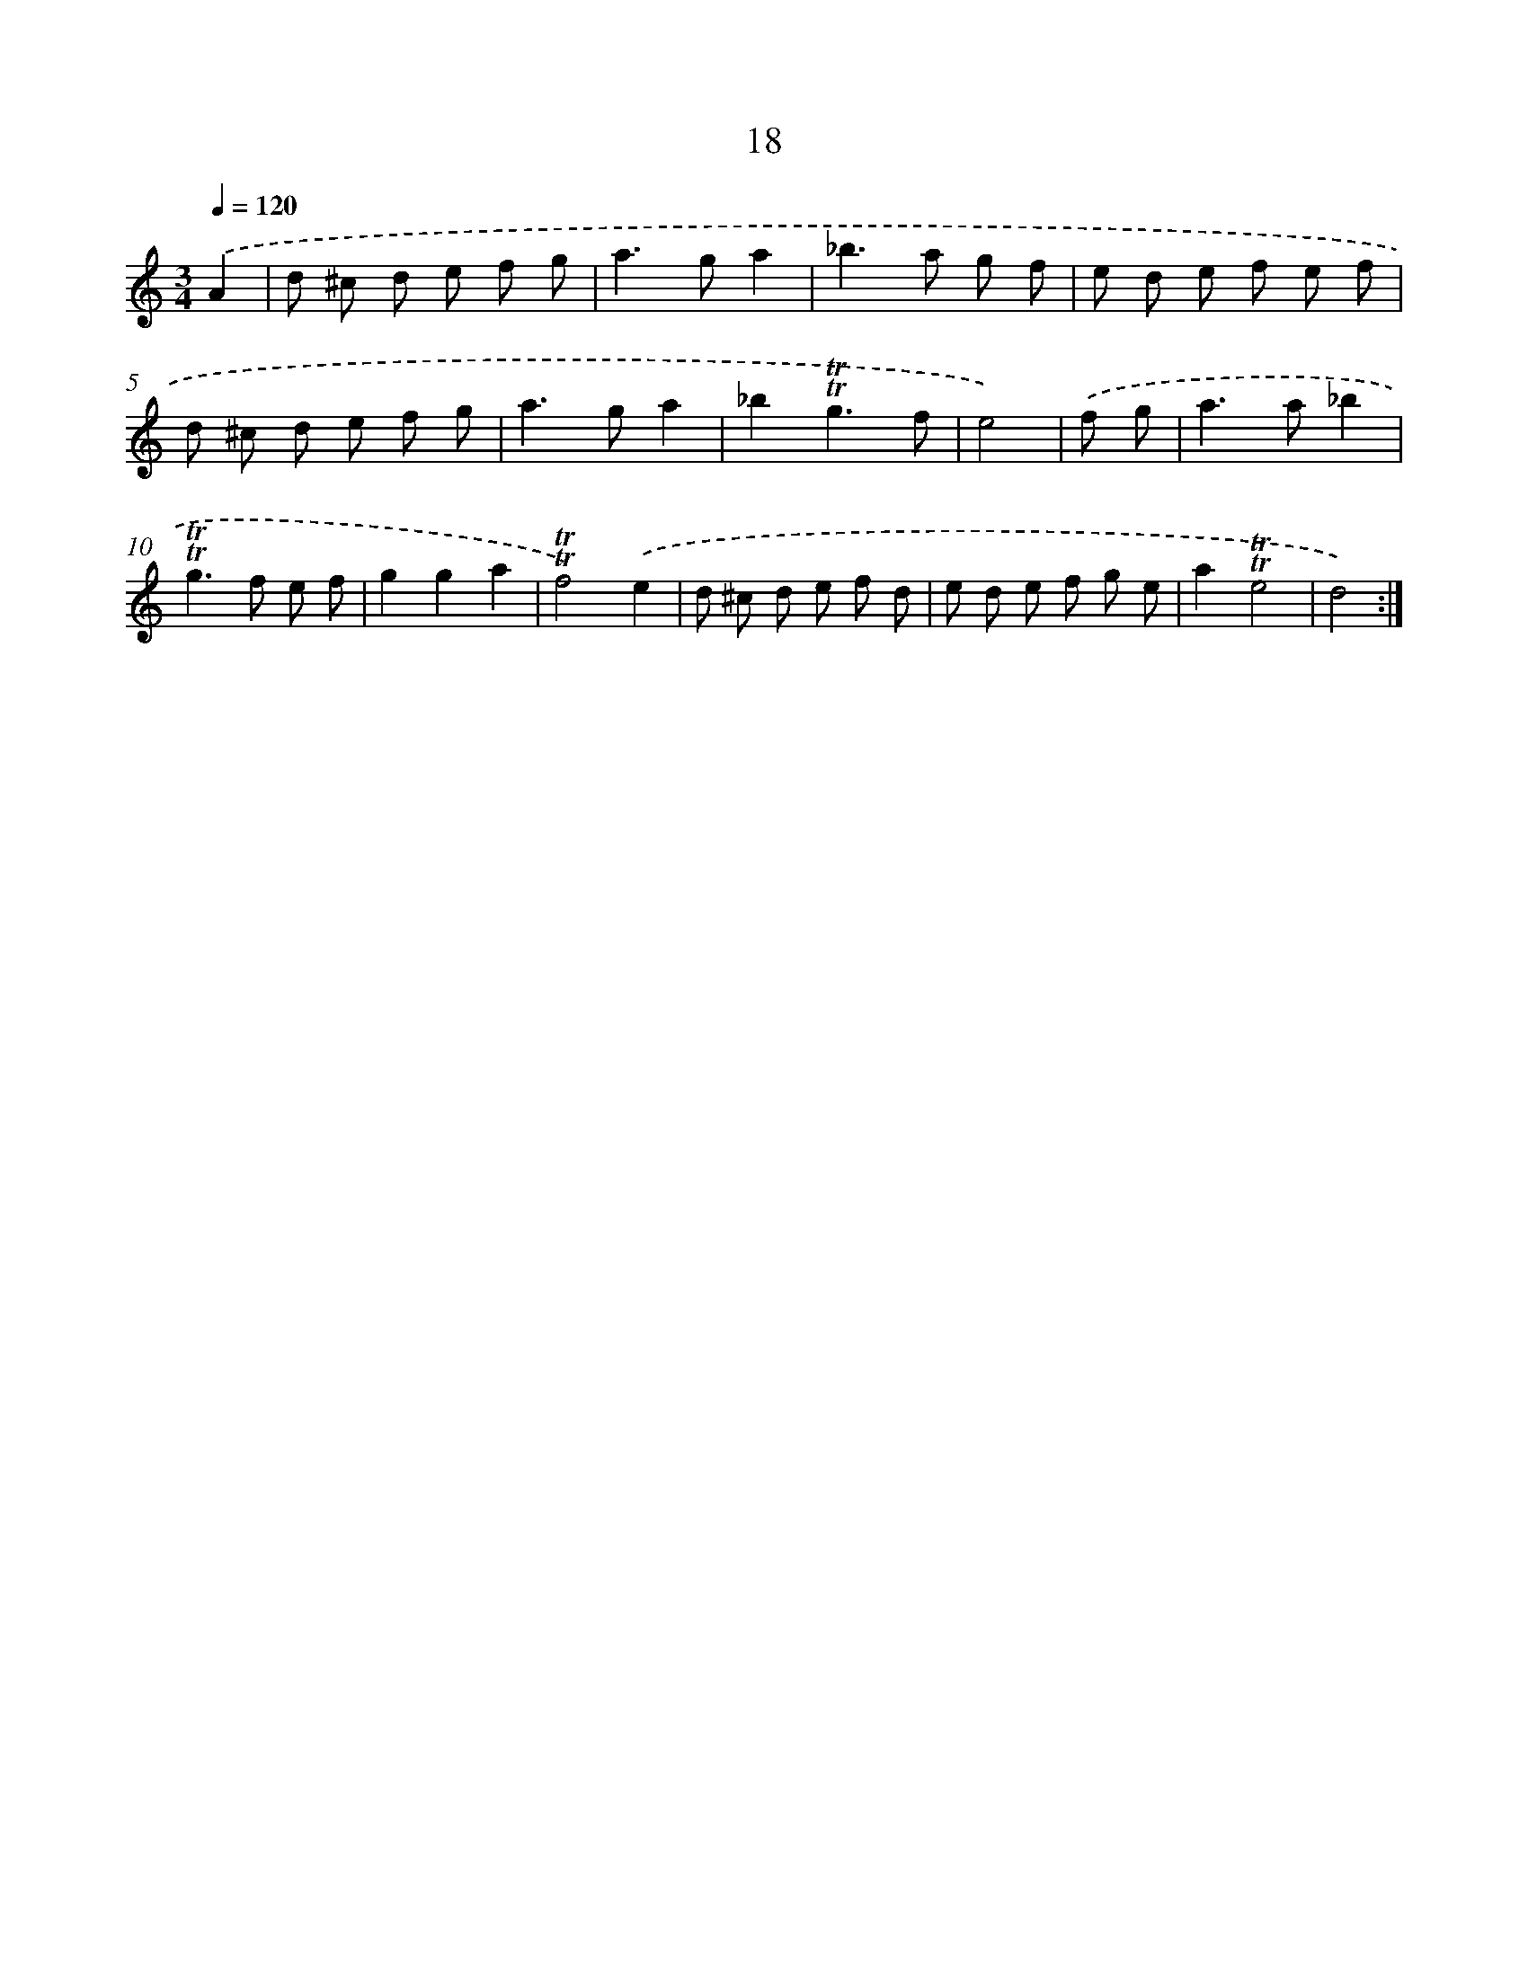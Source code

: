 X: 16103
T: 18
%%abc-version 2.0
%%abcx-abcm2ps-target-version 5.9.1 (29 Sep 2008)
%%abc-creator hum2abc beta
%%abcx-conversion-date 2018/11/01 14:38:00
%%humdrum-veritas 3075814847
%%humdrum-veritas-data 4170772745
%%continueall 1
%%barnumbers 0
L: 1/8
M: 3/4
Q: 1/4=120
K: C clef=treble
.('A2 [I:setbarnb 1]|
d ^c d e f g |
a2>g2a2 |
_b2>a2 g f |
e d e f e f |
d ^c d e f g |
a2>g2a2 |
_b2!trill!!trill!g3f |
e4) |
.('f g [I:setbarnb 9]|
a2>a2_b2 |
!trill!!trill!g2>f2 e f |
g2g2a2 |
!trill!!trill!f4).('e2 |
d ^c d e f d |
e d e f g e |
a2!trill!!trill!e4 |
d4) :|]
